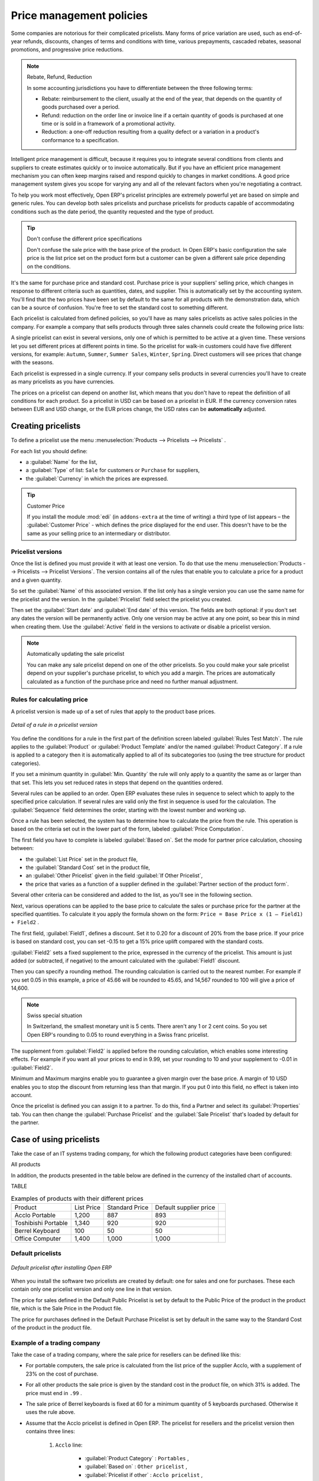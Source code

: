 
.. i18n: Price management policies
.. i18n: =========================

Price management policies
=========================

.. i18n: Some companies are notorious for their complicated pricelists. Many forms of price variation are
.. i18n: used, such as end-of-year refunds, discounts, changes of terms and conditions with time, various
.. i18n: prepayments, cascaded rebates, seasonal promotions, and progressive price reductions.

Some companies are notorious for their complicated pricelists. Many forms of price variation are
used, such as end-of-year refunds, discounts, changes of terms and conditions with time, various
prepayments, cascaded rebates, seasonal promotions, and progressive price reductions.

.. i18n: .. note:: Rebate, Refund, Reduction
.. i18n: 
.. i18n:    In some accounting jurisdictions you have to differentiate between the three following terms:
.. i18n: 
.. i18n:    * Rebate: reimbursement to the client, usually at the end of the year, that depends on the
.. i18n:      quantity of goods purchased over a period.
.. i18n: 
.. i18n:    * Refund: reduction on the order line or invoice line if a certain quantity of goods is purchased
.. i18n:      at one time or is sold in a framework of a promotional activity.
.. i18n: 
.. i18n:    * Reduction: a one-off reduction resulting from a quality defect or a variation in a product's
.. i18n:      conformance to a specification.

.. note:: Rebate, Refund, Reduction

   In some accounting jurisdictions you have to differentiate between the three following terms:

   * Rebate: reimbursement to the client, usually at the end of the year, that depends on the
     quantity of goods purchased over a period.

   * Refund: reduction on the order line or invoice line if a certain quantity of goods is purchased
     at one time or is sold in a framework of a promotional activity.

   * Reduction: a one-off reduction resulting from a quality defect or a variation in a product's
     conformance to a specification.

.. i18n: Intelligent price management is difficult, because it requires you to integrate several conditions
.. i18n: from clients and suppliers to create estimates quickly or to invoice automatically. But if you have
.. i18n: an efficient price management mechanism you can often keep margins raised and respond quickly to
.. i18n: changes in market conditions. A good price management system gives you scope for varying any and all
.. i18n: of the relevant factors when you're negotiating a contract.

Intelligent price management is difficult, because it requires you to integrate several conditions
from clients and suppliers to create estimates quickly or to invoice automatically. But if you have
an efficient price management mechanism you can often keep margins raised and respond quickly to
changes in market conditions. A good price management system gives you scope for varying any and all
of the relevant factors when you're negotiating a contract.

.. i18n: To help you work most effectively, Open ERP's pricelist principles are extremely powerful yet are
.. i18n: based on simple and generic rules. You can develop both sales pricelists and purchase pricelists for
.. i18n: products capable of accommodating conditions such as the date period, the quantity requested and the
.. i18n: type of product.

To help you work most effectively, Open ERP's pricelist principles are extremely powerful yet are
based on simple and generic rules. You can develop both sales pricelists and purchase pricelists for
products capable of accommodating conditions such as the date period, the quantity requested and the
type of product.

.. i18n: .. tip:: Don't confuse the different price specifications
.. i18n: 
.. i18n:    Don't confuse the sale price with the base price of the product.
.. i18n:    In Open ERP's basic configuration the sale price is the list price set on the product form
.. i18n:    but a customer can be given a different sale price depending on the conditions.

.. tip:: Don't confuse the different price specifications

   Don't confuse the sale price with the base price of the product.
   In Open ERP's basic configuration the sale price is the list price set on the product form
   but a customer can be given a different sale price depending on the conditions.

.. i18n: It's the same for purchase price and standard cost. Purchase price is your suppliers' selling price,
.. i18n: which changes in response to different criteria such as quantities, dates, and supplier. This is
.. i18n: automatically set by the accounting system. You'll find that the two prices have been set by default to the
.. i18n: same for all products with the demonstration data, which can be a source of confusion.
.. i18n: You're free to set the standard cost to something different.

It's the same for purchase price and standard cost. Purchase price is your suppliers' selling price,
which changes in response to different criteria such as quantities, dates, and supplier. This is
automatically set by the accounting system. You'll find that the two prices have been set by default to the
same for all products with the demonstration data, which can be a source of confusion.
You're free to set the standard cost to something different.

.. i18n: Each pricelist is calculated from defined policies, so you'll have as many sales pricelists as
.. i18n: active sales policies in the company. For example a company that sells products through three sales
.. i18n: channels could create the following price lists:

Each pricelist is calculated from defined policies, so you'll have as many sales pricelists as
active sales policies in the company. For example a company that sells products through three sales
channels could create the following price lists:

.. i18n:  #. Main distribution:
.. i18n: 
.. i18n: 	- pricelist for Walbury,
.. i18n: 
.. i18n: 	- pricelist for TesMart,
.. i18n: 
.. i18n:  #. Postal Sales.
.. i18n: 
.. i18n:  #. Walk-in customers.

 #. Main distribution:

	- pricelist for Walbury,

	- pricelist for TesMart,

 #. Postal Sales.

 #. Walk-in customers.

.. i18n: A single pricelist can exist in several versions, only one of which is permitted to be active at a
.. i18n: given time. These versions let you set different prices at different points in time. So the
.. i18n: pricelist for walk-in customers could have five different versions, for example: \ ``Autumn``\,  \
.. i18n: ``Summer``\, \ ``Summer Sales``\, \ ``Winter``\, \ ``Spring``\. Direct customers will see prices
.. i18n: that change with the seasons.

A single pricelist can exist in several versions, only one of which is permitted to be active at a
given time. These versions let you set different prices at different points in time. So the
pricelist for walk-in customers could have five different versions, for example: \ ``Autumn``\,  \
``Summer``\, \ ``Summer Sales``\, \ ``Winter``\, \ ``Spring``\. Direct customers will see prices
that change with the seasons.

.. i18n: Each pricelist is expressed in a single currency. If your company sells products in several
.. i18n: currencies you'll have to create as many pricelists as you have currencies.

Each pricelist is expressed in a single currency. If your company sells products in several
currencies you'll have to create as many pricelists as you have currencies.

.. i18n: The prices on a pricelist can depend on another list, which means that you don't have to repeat the
.. i18n: definition of all conditions for each product. So a pricelist in USD can be based on a pricelist in
.. i18n: EUR. If the currency conversion rates between EUR and USD change, or the EUR prices change, the USD
.. i18n: rates can be **automatically** adjusted.

The prices on a pricelist can depend on another list, which means that you don't have to repeat the
definition of all conditions for each product. So a pricelist in USD can be based on a pricelist in
EUR. If the currency conversion rates between EUR and USD change, or the EUR prices change, the USD
rates can be **automatically** adjusted.

.. i18n: .. index::
.. i18n:    single: pricelist; create

.. index::
   single: pricelist; create

.. i18n: Creating pricelists
.. i18n: -------------------

Creating pricelists
-------------------

.. i18n: To define a pricelist use the menu :menuselection:`Products --> Pricelists --> Pricelists` .

To define a pricelist use the menu :menuselection:`Products --> Pricelists --> Pricelists` .

.. i18n: For each list you should define:

For each list you should define:

.. i18n: * a :guilabel:`Name` for the list,
.. i18n: 
.. i18n: * a :guilabel:`Type` of list: \ ``Sale``\   for customers or \ ``Purchase``\   for suppliers,
.. i18n: 
.. i18n: * the :guilabel:`Currency` in which the prices are expressed.

* a :guilabel:`Name` for the list,

* a :guilabel:`Type` of list: \ ``Sale``\   for customers or \ ``Purchase``\   for suppliers,

* the :guilabel:`Currency` in which the prices are expressed.

.. i18n: .. index::
.. i18n:    single: module; edi

.. index::
   single: module; edi

.. i18n: .. tip:: Customer Price
.. i18n: 
.. i18n:    If you install the module :mod:`edi` (in ``addons-extra`` at the time of writing)
.. i18n:    a third type of list appears – the :guilabel:`Customer Price` - which
.. i18n:    defines the price displayed for the end user.
.. i18n:    This doesn't have to be the same as your selling price to an intermediary or distributor.

.. tip:: Customer Price

   If you install the module :mod:`edi` (in ``addons-extra`` at the time of writing)
   a third type of list appears – the :guilabel:`Customer Price` - which
   defines the price displayed for the end user.
   This doesn't have to be the same as your selling price to an intermediary or distributor.

.. i18n: .. index::
.. i18n:    single: pricelists; version

.. index::
   single: pricelists; version

.. i18n: Pricelist versions
.. i18n: ^^^^^^^^^^^^^^^^^^

Pricelist versions
^^^^^^^^^^^^^^^^^^

.. i18n: Once the list is defined you must provide it with at least one version. To do that use the menu
.. i18n: :menuselection:`Products --> Pricelists --> Pricelist Versions`. The version contains all of the
.. i18n: rules that enable you to calculate a price for a product and a given quantity.

Once the list is defined you must provide it with at least one version. To do that use the menu
:menuselection:`Products --> Pricelists --> Pricelist Versions`. The version contains all of the
rules that enable you to calculate a price for a product and a given quantity.

.. i18n: So set the :guilabel:`Name` of this associated version. If the list only has a single version you
.. i18n: can use the same name for the pricelist and the version. In the :guilabel:`Pricelist` field select
.. i18n: the pricelist you created.

So set the :guilabel:`Name` of this associated version. If the list only has a single version you
can use the same name for the pricelist and the version. In the :guilabel:`Pricelist` field select
the pricelist you created.

.. i18n: Then set the :guilabel:`Start date` and :guilabel:`End date` of this version. The fields are both
.. i18n: optional: if you don't set any dates the version will be permanently active. Only one version
.. i18n: may be active at any one point, so bear this in mind when creating them.
.. i18n: Use the :guilabel:`Active` field in the versions to activate or disable a pricelist version.

Then set the :guilabel:`Start date` and :guilabel:`End date` of this version. The fields are both
optional: if you don't set any dates the version will be permanently active. Only one version
may be active at any one point, so bear this in mind when creating them.
Use the :guilabel:`Active` field in the versions to activate or disable a pricelist version.

.. i18n: .. note:: Automatically updating the sale pricelist
.. i18n: 
.. i18n:    You can make any sale pricelist depend on one of the other pricelists.
.. i18n:    So you could make your sale pricelist depend on your supplier's purchase pricelist, to
.. i18n:    which you add a margin.
.. i18n:    The prices are automatically calculated as a function of the purchase price and need no further
.. i18n:    manual adjustment.

.. note:: Automatically updating the sale pricelist

   You can make any sale pricelist depend on one of the other pricelists.
   So you could make your sale pricelist depend on your supplier's purchase pricelist, to
   which you add a margin.
   The prices are automatically calculated as a function of the purchase price and need no further
   manual adjustment.

.. i18n: .. index:: price

.. index:: price

.. i18n: Rules for calculating price
.. i18n: ^^^^^^^^^^^^^^^^^^^^^^^^^^^

Rules for calculating price
^^^^^^^^^^^^^^^^^^^^^^^^^^^

.. i18n: A pricelist version is made up of a set of rules that apply to the product base prices.

A pricelist version is made up of a set of rules that apply to the product base prices.

.. i18n: .. figure:: images/service_pricelist_line.png
.. i18n:    :scale: 75
.. i18n:    :align: center
.. i18n: 
.. i18n:    *Detail of a rule in a pricelist version*

.. figure:: images/service_pricelist_line.png
   :scale: 75
   :align: center

   *Detail of a rule in a pricelist version*

.. i18n: You define the conditions for a rule in the first part of the definition screen labeled :guilabel:`Rules Test
.. i18n: Match`. The rule applies to the :guilabel:`Product` or :guilabel:`Product Template` and/or the named :guilabel:`Product
.. i18n: Category`. If a rule is applied to a category then it is automatically applied to all of its
.. i18n: subcategories too (using the tree structure for product categories).

You define the conditions for a rule in the first part of the definition screen labeled :guilabel:`Rules Test
Match`. The rule applies to the :guilabel:`Product` or :guilabel:`Product Template` and/or the named :guilabel:`Product
Category`. If a rule is applied to a category then it is automatically applied to all of its
subcategories too (using the tree structure for product categories).

.. i18n: If you set a minimum quantity in :guilabel:`Min. Quantity` the rule will only apply to a quantity the same
.. i18n: as or larger than that set. This lets you set reduced rates in steps that depend on the quantities ordered.

If you set a minimum quantity in :guilabel:`Min. Quantity` the rule will only apply to a quantity the same
as or larger than that set. This lets you set reduced rates in steps that depend on the quantities ordered.

.. i18n: Several rules can be applied to an order. Open ERP evaluates these rules in sequence to select
.. i18n: which to apply to the specified price calculation. If several rules are valid only the first in
.. i18n: sequence is used for the calculation. The :guilabel:`Sequence` field determines the order, starting with the
.. i18n: lowest number and working up.

Several rules can be applied to an order. Open ERP evaluates these rules in sequence to select
which to apply to the specified price calculation. If several rules are valid only the first in
sequence is used for the calculation. The :guilabel:`Sequence` field determines the order, starting with the
lowest number and working up.

.. i18n: Once a rule has been selected, the system has to determine how to calculate the price from the rule.
.. i18n: This operation is based on the criteria set out in the lower part of the form, labeled :guilabel:`Price
.. i18n: Computation`.

Once a rule has been selected, the system has to determine how to calculate the price from the rule.
This operation is based on the criteria set out in the lower part of the form, labeled :guilabel:`Price
Computation`.

.. i18n: The first field you have to complete is labeled :guilabel:`Based on`. Set the mode for
.. i18n: partner price calculation, choosing between:

The first field you have to complete is labeled :guilabel:`Based on`. Set the mode for
partner price calculation, choosing between:

.. i18n: * the :guilabel:`List Price` set in the product file,
.. i18n: 
.. i18n: * the :guilabel:`Standard Cost` set in the product file,
.. i18n: 
.. i18n: * an :guilabel:`Other Pricelist` given in the field :guilabel:`If Other Pricelist`,
.. i18n: 
.. i18n: * the price that varies as a function of a supplier defined in the :guilabel:`Partner section of the
.. i18n:   product form`.

* the :guilabel:`List Price` set in the product file,

* the :guilabel:`Standard Cost` set in the product file,

* an :guilabel:`Other Pricelist` given in the field :guilabel:`If Other Pricelist`,

* the price that varies as a function of a supplier defined in the :guilabel:`Partner section of the
  product form`.

.. i18n: Several other criteria can be considered and added to the list, as you'll see in the following
.. i18n: section.

Several other criteria can be considered and added to the list, as you'll see in the following
section.

.. i18n: Next, various operations can be applied to the base price to calculate the sales or purchase price
.. i18n: for the partner at the specified quantities. To calculate it you apply the formula shown on the
.. i18n: form: ``Price = Base Price x (1 – Field1) + Field2`` .

Next, various operations can be applied to the base price to calculate the sales or purchase price
for the partner at the specified quantities. To calculate it you apply the formula shown on the
form: ``Price = Base Price x (1 – Field1) + Field2`` .

.. i18n: The first field, :guilabel:`Field1`, defines a discount. Set it to 0.20 for a discount of 20% from
.. i18n: the base price. If your price is based on standard cost, you can set -0.15 to get a 15% price uplift
.. i18n: compared with the standard costs.

The first field, :guilabel:`Field1`, defines a discount. Set it to 0.20 for a discount of 20% from
the base price. If your price is based on standard cost, you can set -0.15 to get a 15% price uplift
compared with the standard costs.

.. i18n: :guilabel:`Field2` sets a fixed supplement to the price, expressed in the currency of the pricelist.
.. i18n: This amount is just added (or subtracted, if negative) to the amount calculated with the
.. i18n: :guilabel:`Field1` discount.

:guilabel:`Field2` sets a fixed supplement to the price, expressed in the currency of the pricelist.
This amount is just added (or subtracted, if negative) to the amount calculated with the
:guilabel:`Field1` discount.

.. i18n: Then you can specify a rounding method. The rounding calculation is carried out to the nearest
.. i18n: number. For example if you set 0.05 in this example, a price of 45.66 will be rounded to 45.65, and
.. i18n: 14,567 rounded to 100 will give a price of 14,600.

Then you can specify a rounding method. The rounding calculation is carried out to the nearest
number. For example if you set 0.05 in this example, a price of 45.66 will be rounded to 45.65, and
14,567 rounded to 100 will give a price of 14,600.

.. i18n: .. note:: Swiss special situation
.. i18n: 
.. i18n:    In Switzerland, the smallest monetary unit is 5 cents.
.. i18n:    There aren't any 1 or 2 cent coins.
.. i18n:    So you set Open ERP's rounding to 0.05 to round everything in a Swiss franc pricelist.

.. note:: Swiss special situation

   In Switzerland, the smallest monetary unit is 5 cents.
   There aren't any 1 or 2 cent coins.
   So you set Open ERP's rounding to 0.05 to round everything in a Swiss franc pricelist.

.. i18n: The supplement from :guilabel:`Field2` is applied before the rounding calculation, which enables
.. i18n: some interesting effects. For example if you want all your prices to end in 9.99, set your rounding
.. i18n: to 10 and your supplement to -0.01 in :guilabel:`Field2`.

The supplement from :guilabel:`Field2` is applied before the rounding calculation, which enables
some interesting effects. For example if you want all your prices to end in 9.99, set your rounding
to 10 and your supplement to -0.01 in :guilabel:`Field2`.

.. i18n: Minimum and Maximum margins enable you to guarantee a given margin over the base price. A margin of
.. i18n: 10 USD enables you to stop the discount from returning less than that margin. If you put 0 into this
.. i18n: field, no effect is taken into account.

Minimum and Maximum margins enable you to guarantee a given margin over the base price. A margin of
10 USD enables you to stop the discount from returning less than that margin. If you put 0 into this
field, no effect is taken into account.

.. i18n: Once the pricelist is defined you can assign it to a partner. To do this, find a Partner and select
.. i18n: its :guilabel:`Properties` tab. You can then change the :guilabel:`Purchase Pricelist` and the
.. i18n: :guilabel:`Sale Pricelist` that's loaded by default for the partner.

Once the pricelist is defined you can assign it to a partner. To do this, find a Partner and select
its :guilabel:`Properties` tab. You can then change the :guilabel:`Purchase Pricelist` and the
:guilabel:`Sale Pricelist` that's loaded by default for the partner.

.. i18n: Case of using pricelists
.. i18n: ------------------------

Case of using pricelists
------------------------

.. i18n: Take the case of an IT systems trading company, for which the following product categories have
.. i18n: been configured:

Take the case of an IT systems trading company, for which the following product categories have
been configured:

.. i18n: All products

All products

.. i18n:  #. Accessories
.. i18n: 
.. i18n:                 * Printers
.. i18n: 
.. i18n:                 * Scanners
.. i18n: 
.. i18n:                 * Keyboards and Mice
.. i18n: 
.. i18n:  #. Computers
.. i18n: 
.. i18n:                 * Portables
.. i18n: 
.. i18n:                  - Large-screen portables
.. i18n: 
.. i18n:                 * Computers
.. i18n: 
.. i18n:                  - Office Computers
.. i18n: 
.. i18n:                  - Professional Computers

 #. Accessories

                * Printers

                * Scanners

                * Keyboards and Mice

 #. Computers

                * Portables

                 - Large-screen portables

                * Computers

                 - Office Computers

                 - Professional Computers

.. i18n: In addition, the products presented in the table below are defined in the currency of the installed
.. i18n: chart of accounts.

In addition, the products presented in the table below are defined in the currency of the installed
chart of accounts.

.. i18n: TABLE

TABLE

.. i18n: .. csv-table:: Examples of products with their different prices
.. i18n: 
.. i18n:    "Product ","List Price","Standard Price","Default supplier price",
.. i18n:    "Acclo Portable","1,200 ","887 ","893 ",
.. i18n:    "Toshibishi Portable","1,340 ","920 ","920 ",
.. i18n:    "Berrel Keyboard","100 ","50 ","50 ",
.. i18n:    "Office Computer","1,400 ","1,000 ","1,000 ",

.. csv-table:: Examples of products with their different prices

   "Product ","List Price","Standard Price","Default supplier price",
   "Acclo Portable","1,200 ","887 ","893 ",
   "Toshibishi Portable","1,340 ","920 ","920 ",
   "Berrel Keyboard","100 ","50 ","50 ",
   "Office Computer","1,400 ","1,000 ","1,000 ",

.. i18n: .. index::
.. i18n:    single: pricelist; default pricelist

.. index::
   single: pricelist; default pricelist

.. i18n: Default pricelists
.. i18n: ^^^^^^^^^^^^^^^^^^

Default pricelists
^^^^^^^^^^^^^^^^^^

.. i18n: .. figure:: images/product_pricelist_default.png
.. i18n:    :scale: 75
.. i18n:    :align: center
.. i18n: 
.. i18n:    *Default pricelist after installing Open ERP*

.. figure:: images/product_pricelist_default.png
   :scale: 75
   :align: center

   *Default pricelist after installing Open ERP*

.. i18n: When you install the software two pricelists are created by default: one for sales and one for
.. i18n: purchases. These each contain only one pricelist version and only one line in that version.

When you install the software two pricelists are created by default: one for sales and one for
purchases. These each contain only one pricelist version and only one line in that version.

.. i18n: The price for sales defined in the Default Public Pricelist is set by default to
.. i18n: the Public Price of the product in the product file, which is the Sale Price in the Product file.

The price for sales defined in the Default Public Pricelist is set by default to
the Public Price of the product in the product file, which is the Sale Price in the Product file.

.. i18n: The price for purchases defined in the Default Purchase Pricelist is set by default in the same way to
.. i18n: the Standard Cost of the product in the product file.

The price for purchases defined in the Default Purchase Pricelist is set by default in the same way to
the Standard Cost of the product in the product file.

.. i18n: .. index::
.. i18n:    single: trading company

.. index::
   single: trading company

.. i18n: Example of a trading company
.. i18n: ^^^^^^^^^^^^^^^^^^^^^^^^^^^^

Example of a trading company
^^^^^^^^^^^^^^^^^^^^^^^^^^^^

.. i18n: Take the case of a trading company, where the sale price for resellers can be defined like this:

Take the case of a trading company, where the sale price for resellers can be defined like this:

.. i18n: * For portable computers, the sale price is calculated from the list price of the supplier Acclo,
.. i18n:   with a supplement of 23% on the cost of purchase.
.. i18n: 
.. i18n: * For all other products the sale price is given by the standard cost in the product file, on which
.. i18n:   31% is added. The price must end in ``.99`` .
.. i18n: 
.. i18n: * The sale price of Berrel keyboards is fixed at 60 for a minimum quantity of 5 keyboards purchased.
.. i18n:   Otherwise it uses the rule above.
.. i18n: 
.. i18n: * Assume that the Acclo pricelist is defined in Open ERP. The pricelist for resellers and the
.. i18n:   pricelist version then contains three lines:
.. i18n: 
.. i18n:        #. \ ``Acclo``\  line:
.. i18n: 
.. i18n:                 *  :guilabel:`Product Category` : \ ``Portables``\  ,
.. i18n: 
.. i18n:                 *  :guilabel:`Based on` : \ ``Other pricelist``\  ,
.. i18n: 
.. i18n:                 *  :guilabel:`Pricelist if other` : \ ``Acclo pricelist``\  ,
.. i18n: 
.. i18n:                 *  :guilabel:`Field1` : \ ``-0.23``\  ,
.. i18n: 
.. i18n:                 *  :guilabel:`Priority` : \ ``1``\  .
.. i18n: 
.. i18n:        #. \ ``Berrel Keyboard``\  line:
.. i18n: 
.. i18n:                 *  :guilabel:`Product Template` : \ ``Berrel Keyboard``\  ,
.. i18n: 
.. i18n:                 *  :guilabel:`Min. Quantity` : \ ``5``\  ,
.. i18n: 
.. i18n:                 *  :guilabel:`Field1` : \ ``1.0``\  ,
.. i18n: 
.. i18n:                 *  :guilabel:`Field2` : \ ``60``\  ,
.. i18n: 
.. i18n:                 *  :guilabel:`Priority` : \ ``2``\  .
.. i18n: 
.. i18n:        #. \ ``Other products``\  line:
.. i18n: 
.. i18n:                 *  :guilabel:`Based on:` \ ``Standard Price``\  ,
.. i18n: 
.. i18n:                 *  :guilabel:`Field1` : \ ``-0.31``\  ,
.. i18n: 
.. i18n:                 *  :guilabel:`Field2` : \ ``-0.01``\  ,
.. i18n: 
.. i18n:                 *  :guilabel:`Rounding` : \ ``1.0``\  .
.. i18n: 
.. i18n:                 *  :guilabel:`Priority` :  \ ``3``\ .

* For portable computers, the sale price is calculated from the list price of the supplier Acclo,
  with a supplement of 23% on the cost of purchase.

* For all other products the sale price is given by the standard cost in the product file, on which
  31% is added. The price must end in ``.99`` .

* The sale price of Berrel keyboards is fixed at 60 for a minimum quantity of 5 keyboards purchased.
  Otherwise it uses the rule above.

* Assume that the Acclo pricelist is defined in Open ERP. The pricelist for resellers and the
  pricelist version then contains three lines:

       #. \ ``Acclo``\  line:

                *  :guilabel:`Product Category` : \ ``Portables``\  ,

                *  :guilabel:`Based on` : \ ``Other pricelist``\  ,

                *  :guilabel:`Pricelist if other` : \ ``Acclo pricelist``\  ,

                *  :guilabel:`Field1` : \ ``-0.23``\  ,

                *  :guilabel:`Priority` : \ ``1``\  .

       #. \ ``Berrel Keyboard``\  line:

                *  :guilabel:`Product Template` : \ ``Berrel Keyboard``\  ,

                *  :guilabel:`Min. Quantity` : \ ``5``\  ,

                *  :guilabel:`Field1` : \ ``1.0``\  ,

                *  :guilabel:`Field2` : \ ``60``\  ,

                *  :guilabel:`Priority` : \ ``2``\  .

       #. \ ``Other products``\  line:

                *  :guilabel:`Based on:` \ ``Standard Price``\  ,

                *  :guilabel:`Field1` : \ ``-0.31``\  ,

                *  :guilabel:`Field2` : \ ``-0.01``\  ,

                *  :guilabel:`Rounding` : \ ``1.0``\  .

                *  :guilabel:`Priority` :  \ ``3``\ .

.. i18n: It's important that the priority of the second rule is set below the priority of the third in this
.. i18n: example. If it were the other way round the third rule would always be applied because a quantity of
.. i18n: 5 is always greater than a quantity of 1 for all products.

It's important that the priority of the second rule is set below the priority of the third in this
example. If it were the other way round the third rule would always be applied because a quantity of
5 is always greater than a quantity of 1 for all products.

.. i18n: Also note that to fix a price of 60 for the 5 Berrel Keyboards, the formula \ ``Price = Base Price x
.. i18n: (1 – 1.0) + 60``\   has been used.

Also note that to fix a price of 60 for the 5 Berrel Keyboards, the formula \ ``Price = Base Price x
(1 – 1.0) + 60``\   has been used.

.. i18n: Establishing customer contract conditions
.. i18n: ^^^^^^^^^^^^^^^^^^^^^^^^^^^^^^^^^^^^^^^^^

Establishing customer contract conditions
^^^^^^^^^^^^^^^^^^^^^^^^^^^^^^^^^^^^^^^^^

.. i18n: The trading company can now set specific conditions to a customer, such as the company TinAtwo, who
.. i18n: might have signed a valid contract with the following conditions:

The trading company can now set specific conditions to a customer, such as the company TinAtwo, who
might have signed a valid contract with the following conditions:

.. i18n: * For Toshibishi portables, TinAtwo benefits from a discount of 5% of resale price.
.. i18n: 
.. i18n: * For all other products, the resale conditions are unchanged.

* For Toshibishi portables, TinAtwo benefits from a discount of 5% of resale price.

* For all other products, the resale conditions are unchanged.

.. i18n: The list price for TinAtwo, called ``TinAtwo contract`` , contains two rules:

The list price for TinAtwo, called ``TinAtwo contract`` , contains two rules:

.. i18n:        #. \ ``Toshibishi portable``\  :
.. i18n: 
.. i18n:                 *  :guilabel:`Product` : \ ``Toshibishi Portable``\  ,
.. i18n: 
.. i18n:                 *  :guilabel:`Based on` : \ ``Other pricelist``\  ,
.. i18n: 
.. i18n:                 *  :guilabel:`Pricelist if other` : \ ``Reseller pricelist``\  ,
.. i18n: 
.. i18n:                 *  :guilabel:`Field1` : \ ``0.05``\  ,
.. i18n: 
.. i18n:                 *  :guilabel:`Priority` : \ ``1``\  .
.. i18n: 
.. i18n:        #. \ ``Other Products``\ :
.. i18n: 
.. i18n:                 *  :guilabel:`Product` :
.. i18n: 
.. i18n:                 *  :guilabel:`Based on` : \ ``Other pricelist``\  ,
.. i18n: 
.. i18n:                 *  :guilabel:`Pricelist if other` : \ ``Reseller pricelist``\  ,
.. i18n: 
.. i18n:                 *  :guilabel:`Priority` : \ ``2``\  .

       #. \ ``Toshibishi portable``\  :

                *  :guilabel:`Product` : \ ``Toshibishi Portable``\  ,

                *  :guilabel:`Based on` : \ ``Other pricelist``\  ,

                *  :guilabel:`Pricelist if other` : \ ``Reseller pricelist``\  ,

                *  :guilabel:`Field1` : \ ``0.05``\  ,

                *  :guilabel:`Priority` : \ ``1``\  .

       #. \ ``Other Products``\ :

                *  :guilabel:`Product` :

                *  :guilabel:`Based on` : \ ``Other pricelist``\  ,

                *  :guilabel:`Pricelist if other` : \ ``Reseller pricelist``\  ,

                *  :guilabel:`Priority` : \ ``2``\  .

.. i18n: Once this list has been entered you should look for the partner form for TinAtwo again. Click the
.. i18n: :guilabel:`Properties` tab to set the :guilabel:`Sale List Price` field to *TinAtwo Contract*. If
.. i18n: the contract is only valid for one year, don't forget to set the :guilabel:`Start Date` and
.. i18n: :guilabel:`End Date` fields in the :guilabel:`Price List Version`.

Once this list has been entered you should look for the partner form for TinAtwo again. Click the
:guilabel:`Properties` tab to set the :guilabel:`Sale List Price` field to *TinAtwo Contract*. If
the contract is only valid for one year, don't forget to set the :guilabel:`Start Date` and
:guilabel:`End Date` fields in the :guilabel:`Price List Version`.

.. i18n: Then when salespeople prepare an estimate for TinAtwo the prices proposed will automatically be
.. i18n: calculated from the contract conditions.

Then when salespeople prepare an estimate for TinAtwo the prices proposed will automatically be
calculated from the contract conditions.

.. i18n: Different bases for price calculation
.. i18n: -------------------------------------

Different bases for price calculation
-------------------------------------

.. i18n: Open ERP's flexibility enables you to make prices that depend not only on prices on the product
.. i18n: form, but in addition to the two predefined ones – Cost Price and Public Price.

Open ERP's flexibility enables you to make prices that depend not only on prices on the product
form, but in addition to the two predefined ones – Cost Price and Public Price.

.. i18n: To do this use the menu :menuselection:`Products --> Definitions --> Price Types`. Create a new
.. i18n: entry for the new price type. Enter the field name, the field on the product form that this type of
.. i18n: price corresponds to and the currency that will be expressed in this field. The operation works just
.. i18n: as well on new fields added to the product form to meet specific developments.

To do this use the menu :menuselection:`Products --> Definitions --> Price Types`. Create a new
entry for the new price type. Enter the field name, the field on the product form that this type of
price corresponds to and the currency that will be expressed in this field. The operation works just
as well on new fields added to the product form to meet specific developments.

.. i18n: Once this operation has been carried out you can make pricelists depend on this new price type.

Once this operation has been carried out you can make pricelists depend on this new price type.

.. i18n: Then, adding the weight and/or volume field, the price of a product by piece can vary by its weight
.. i18n: and/or volume. This is different from defining a price by weight – in that case the default unit
.. i18n: of measure is weight and not piece.

Then, adding the weight and/or volume field, the price of a product by piece can vary by its weight
and/or volume. This is different from defining a price by weight – in that case the default unit
of measure is weight and not piece.

.. i18n: Pricelists and managing currencies
.. i18n: ----------------------------------

Pricelists and managing currencies
----------------------------------

.. i18n: If your trading company wants to start a product catalog in a new currency you can handle this
.. i18n: several ways:

If your trading company wants to start a product catalog in a new currency you can handle this
several ways:

.. i18n: * Enter the prices in a new independent pricelist and maintain the lists in the two currencies
.. i18n:   separately,
.. i18n: 
.. i18n: * Create a field in the product form for this new currency and make the new pricelist depend on this
.. i18n:   field: prices are then maintained separately but in the product file,
.. i18n: 
.. i18n: * Create a new pricelist for the second currency and make it depend on another pricelist or on the
.. i18n:   product price: the conversion between the currencies will then be done automatically at the
.. i18n:   prevailing currency conversion rate.

* Enter the prices in a new independent pricelist and maintain the lists in the two currencies
  separately,

* Create a field in the product form for this new currency and make the new pricelist depend on this
  field: prices are then maintained separately but in the product file,

* Create a new pricelist for the second currency and make it depend on another pricelist or on the
  product price: the conversion between the currencies will then be done automatically at the
  prevailing currency conversion rate.

.. i18n: .. Copyright © Open Object Press. All rights reserved.

.. Copyright © Open Object Press. All rights reserved.

.. i18n: .. You may take electronic copy of this publication and distribute it if you don't
.. i18n: .. change the content. You can also print a copy to be read by yourself only.

.. You may take electronic copy of this publication and distribute it if you don't
.. change the content. You can also print a copy to be read by yourself only.

.. i18n: .. We have contracts with different publishers in different countries to sell and
.. i18n: .. distribute paper or electronic based versions of this book (translated or not)
.. i18n: .. in bookstores. This helps to distribute and promote the Open ERP product. It
.. i18n: .. also helps us to create incentives to pay contributors and authors using author
.. i18n: .. rights of these sales.

.. We have contracts with different publishers in different countries to sell and
.. distribute paper or electronic based versions of this book (translated or not)
.. in bookstores. This helps to distribute and promote the Open ERP product. It
.. also helps us to create incentives to pay contributors and authors using author
.. rights of these sales.

.. i18n: .. Due to this, grants to translate, modify or sell this book are strictly
.. i18n: .. forbidden, unless Tiny SPRL (representing Open Object Press) gives you a
.. i18n: .. written authorisation for this.

.. Due to this, grants to translate, modify or sell this book are strictly
.. forbidden, unless Tiny SPRL (representing Open Object Press) gives you a
.. written authorisation for this.

.. i18n: .. Many of the designations used by manufacturers and suppliers to distinguish their
.. i18n: .. products are claimed as trademarks. Where those designations appear in this book,
.. i18n: .. and Open Object Press was aware of a trademark claim, the designations have been
.. i18n: .. printed in initial capitals.

.. Many of the designations used by manufacturers and suppliers to distinguish their
.. products are claimed as trademarks. Where those designations appear in this book,
.. and Open Object Press was aware of a trademark claim, the designations have been
.. printed in initial capitals.

.. i18n: .. While every precaution has been taken in the preparation of this book, the publisher
.. i18n: .. and the authors assume no responsibility for errors or omissions, or for damages
.. i18n: .. resulting from the use of the information contained herein.

.. While every precaution has been taken in the preparation of this book, the publisher
.. and the authors assume no responsibility for errors or omissions, or for damages
.. resulting from the use of the information contained herein.

.. i18n: .. Published by Open Object Press, Grand Rosière, Belgium

.. Published by Open Object Press, Grand Rosière, Belgium
